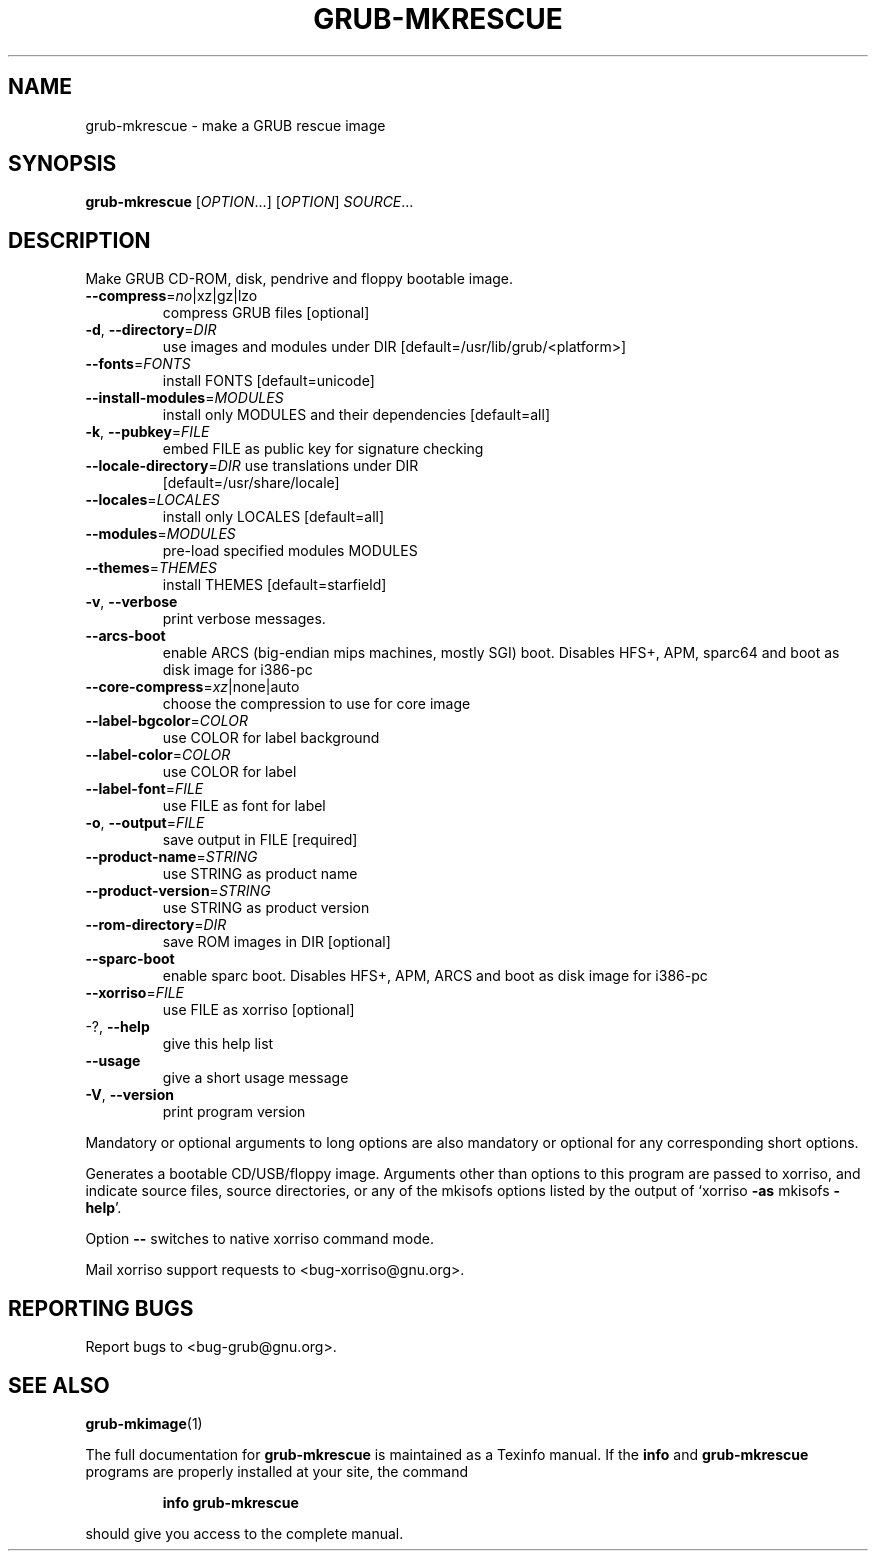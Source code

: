 .\" DO NOT MODIFY THIS FILE!  It was generated by help2man 1.47.10.
.TH GRUB-MKRESCUE "1" "June 2019" "grub-mkrescue (GRUB) 2.02+dfsg1-20" "User Commands"
.SH NAME
grub-mkrescue \- make a GRUB rescue image
.SH SYNOPSIS
.B grub-mkrescue
[\fI\,OPTION\/\fR...] [\fI\,OPTION\/\fR] \fI\,SOURCE\/\fR...
.SH DESCRIPTION
Make GRUB CD\-ROM, disk, pendrive and floppy bootable image.
.TP
\fB\-\-compress\fR=\fI\,no\/\fR|xz|gz|lzo
compress GRUB files [optional]
.TP
\fB\-d\fR, \fB\-\-directory\fR=\fI\,DIR\/\fR
use images and modules under DIR
[default=/usr/lib/grub/<platform>]
.TP
\fB\-\-fonts\fR=\fI\,FONTS\/\fR
install FONTS [default=unicode]
.TP
\fB\-\-install\-modules\fR=\fI\,MODULES\/\fR
install only MODULES and their dependencies
[default=all]
.TP
\fB\-k\fR, \fB\-\-pubkey\fR=\fI\,FILE\/\fR
embed FILE as public key for signature checking
.TP
\fB\-\-locale\-directory\fR=\fI\,DIR\/\fR use translations under DIR
[default=/usr/share/locale]
.TP
\fB\-\-locales\fR=\fI\,LOCALES\/\fR
install only LOCALES [default=all]
.TP
\fB\-\-modules\fR=\fI\,MODULES\/\fR
pre\-load specified modules MODULES
.TP
\fB\-\-themes\fR=\fI\,THEMES\/\fR
install THEMES [default=starfield]
.TP
\fB\-v\fR, \fB\-\-verbose\fR
print verbose messages.
.TP
\fB\-\-arcs\-boot\fR
enable ARCS (big\-endian mips machines, mostly
SGI) boot. Disables HFS+, APM, sparc64 and boot
as disk image for i386\-pc
.TP
\fB\-\-core\-compress\fR=\fI\,xz\/\fR|none|auto
choose the compression to use for core image
.TP
\fB\-\-label\-bgcolor\fR=\fI\,COLOR\/\fR
use COLOR for label background
.TP
\fB\-\-label\-color\fR=\fI\,COLOR\/\fR
use COLOR for label
.TP
\fB\-\-label\-font\fR=\fI\,FILE\/\fR
use FILE as font for label
.TP
\fB\-o\fR, \fB\-\-output\fR=\fI\,FILE\/\fR
save output in FILE [required]
.TP
\fB\-\-product\-name\fR=\fI\,STRING\/\fR
use STRING as product name
.TP
\fB\-\-product\-version\fR=\fI\,STRING\/\fR
use STRING as product version
.TP
\fB\-\-rom\-directory\fR=\fI\,DIR\/\fR
save ROM images in DIR [optional]
.TP
\fB\-\-sparc\-boot\fR
enable sparc boot. Disables HFS+, APM, ARCS and
boot as disk image for i386\-pc
.TP
\fB\-\-xorriso\fR=\fI\,FILE\/\fR
use FILE as xorriso [optional]
.TP
\-?, \fB\-\-help\fR
give this help list
.TP
\fB\-\-usage\fR
give a short usage message
.TP
\fB\-V\fR, \fB\-\-version\fR
print program version
.PP
Mandatory or optional arguments to long options are also mandatory or optional
for any corresponding short options.
.PP
Generates a bootable CD/USB/floppy image.  Arguments other than options to
this program are passed to xorriso, and indicate source files, source
directories, or any of the mkisofs options listed by the output of `xorriso
\fB\-as\fR mkisofs \fB\-help\fR'.
.PP
Option \fB\-\-\fR switches to native xorriso command mode.
.PP
Mail xorriso support requests to <bug\-xorriso@gnu.org>.
.SH "REPORTING BUGS"
Report bugs to <bug\-grub@gnu.org>.
.SH "SEE ALSO"
.BR grub-mkimage (1)
.PP
The full documentation for
.B grub-mkrescue
is maintained as a Texinfo manual.  If the
.B info
and
.B grub-mkrescue
programs are properly installed at your site, the command
.IP
.B info grub-mkrescue
.PP
should give you access to the complete manual.
